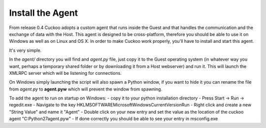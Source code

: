=================
Install the Agent
=================

From release 0.4 Cuckoo adopts a custom agent that runs inside the Guest and
that handles the communication and the exchange of data with the Host.
This agent is designed to be cross-platform, therefore you should be able
to use it on Windows as well as on Linux and OS X.
In order to make Cuckoo work properly, you'll have to install and start this
agent.

It's very simple.

In the *agent/* directory you will find and *agent.py* file, just copy it
to the Guest operating system (in whatever way you want, perhaps a temporary
shared folder or by downloading it from a Host webserver) and run it.
This will launch the XMLRPC server which will be listening for connections.

On Windows simply launching the script will also spawn a Python window, if
you want to hide it you can rename the file from *agent.py* to **agent.pyw**
which will prevent the window from spawning.

To add the agent to run on startup on Windows:
- copy it to your python installation directory
- Press Start -> Run -> regedit.exe
- Navigate to the key
HKLM\SOFTWARE\Microsoft\Windows\CurrentVersion\Run
- Right click and create a new "String Value" and name it "Agent"
- Double click on your new entry and set the value as the location of the
cuckoo agent "C:\Python27\agent.pyw"
- If done correctly you should be able to see your entry in msconfig.exe
